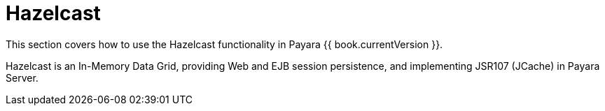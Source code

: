 
= Hazelcast

This section covers how to use the Hazelcast functionality in Payara {{ book.currentVersion }}.

Hazelcast is an In-Memory Data Grid, providing Web and EJB session
persistence, and implementing JSR107 (JCache) in Payara Server.
